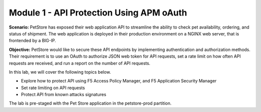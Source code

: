 Module 1 - API Protection Using APM oAuth 
==========================================

**Scenario:** PetStore has exposed their web application API to streamline the ability to check pet availability, ordering, and status of shipment. 
The web application is deployed in their production environment on a NGINX web server, that is frontended by a BIG-IP.


**Objective:** PetStore would like to secure these API endpoints by implementing authentication and authorization methods. 
Their requirement is to use an OAuth to authorize JSON web token for API requests, set a rate limit on how often API requests are received, and run a report on the number of API requests.  



In this lab, we will cover the following topics below.  

-	Explore how to protect API using F5 Access Policy Manager, and F5 Application Security Manager 
-	Set rate limiting on API requests 
-	Protect API from known attacks signatures


The lab is pre-staged with the Pet Store application in the petstore-prod partition.  


